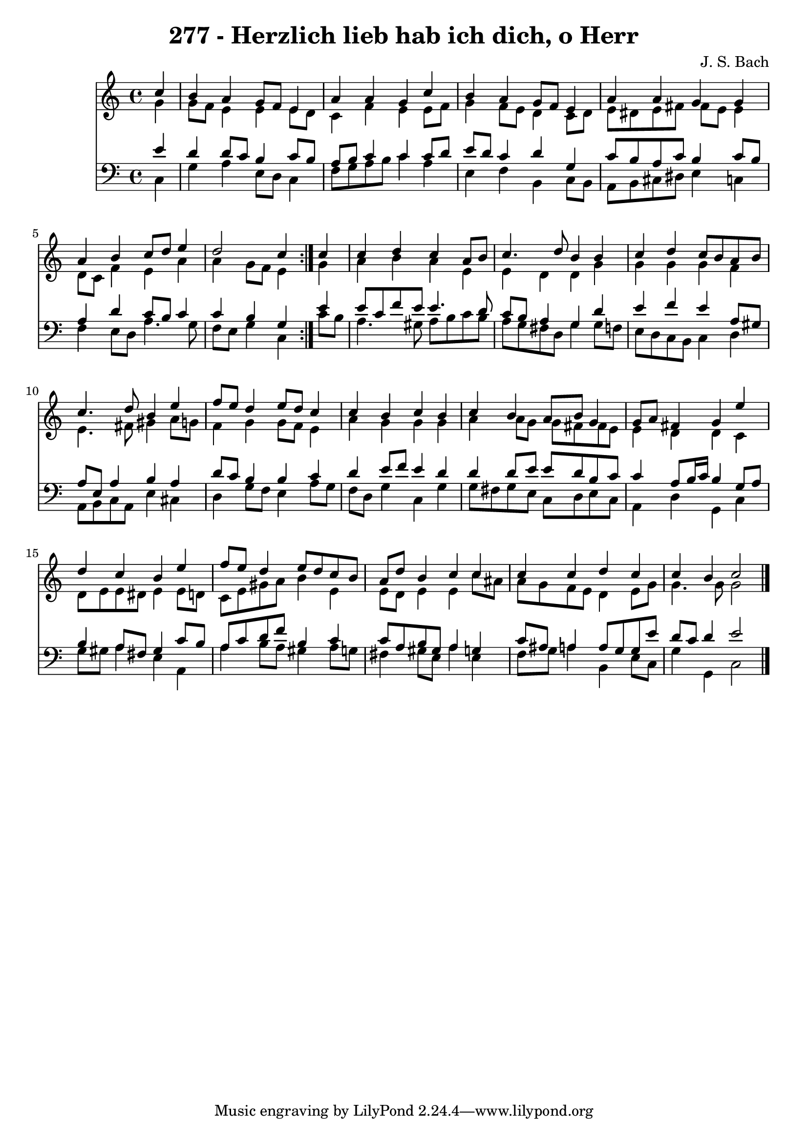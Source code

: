 \version "2.10.33"

\header {
  title = "277 - Herzlich lieb hab ich dich, o Herr"
  composer = "J. S. Bach"
}


global = {
  \time 4/4
  \key c \major
}


soprano = \relative c'' {
  \repeat volta 2 {
    \partial 4 c4 
    b4 a4 g8 f8 e4 
    a4 a4 g4 c4 
    b4 a4 g8 f8 e4 
    a4 a4 g4 g4 
    a4 b4 c8 d8 e4     %5
    d2 c4 } c4 
  c4 d4 c4 a8 b8 
  c4. d8 b4 b4 
  c4 d4 c8 b8 a8 b8 
  c4. d8 b4 e4   %10
  f8 e8 d4 e8 d8 c4 
  c4 b4 c4 b4 
  c4 b4 a8 b8 g4 
  g8 a8 fis4 g4 e'4 
  d4 c4 b4 e4   %15
  f8 e8 d4 e8 d8 c8 b8 
  a8 d8 b4 c4 c4 
  c4 c4 d4 c4 
  c4 b4 c2 
  
}

alto = \relative c'' {
  \repeat volta 2 {
    \partial 4 g4 
    g8 f8 e4 e4 e8 d8 
    c4 f4 e4 e8 f8 
    g4 f8 e8 d4 c8 d8 
    e8 dis8 e8 fis8 fis8 e8 e4 
    d8 c8 f4 e4 a4     %5
    a4 g8 f8 e4 } g4 
  a4 b4 a4 e4 
  e4 d4 d4 g4 
  g4 g4 g4 f4 
  e4. fis8 gis4 a8 g8   %10
  f4 g4 g8 f8 e4 
  a4 g4 g4 g4 
  a4 a8 g8 g8 fis8 fis8 e8 
  e4 d4 d4 c4 
  d8 e8 e8 dis8 e4 e8 d8   %15
  c8 e8 gis8 a8 b4 e,4 
  e8 d8 e4 e4 c'8 ais8 
  a8 g8 f8 e8 d4 e8 g8 
  g4. g8 g2 
  
}

tenor = \relative c' {
  \repeat volta 2 {
    \partial 4 e4 
    d4 d8 c8 b4 c8 b8 
    a8 b8 c4 c4 c8 d8 
    e8 d8 c4 d4 g,4 
    c8 b8 a8 c8 b4 c8 b8 
    a4 d4 c8 b8 c4     %5
    c4 b4 g4 } e'4 
  e8 c8 f8 e8 e4. d8 
  c8 b8 a4 g4 d'4 
  e4 f4 e4 a,8 gis8 
  a8 e8 a4 b4 a4   %10
  d8 c8 b4 b4 c4 
  d4 e8 f8 e4 d4 
  d4 d8 e8 e8 d8 b8 c8 
  c4 a8 b16 c16 b4 g8 a8 
  b4 a8 fis8 gis4 c8 b8   %15
  a8 c8 d8 f8 b,4 c4 
  c8 a8 b8 gis8 a4 g4 
  c8 ais8 a4 a8 g8 g8 e'8 
  d8 c8 d4 e2 
  
}

baixo = \relative c {
  \repeat volta 2 {
    \partial 4 c4 
    g'4 a4 e8 d8 c4 
    f8 g8 a8 b8 c4 a4 
    e4 f4 b,4 c8 b8 
    a8 b8 cis8 dis8 e4 c4 
    f4 e8 d8 a'4. g8     %5
    f8 e8 g4 c,4 } c'8 b8 
  a4. gis8 a8 b8 c8 b8 
  a8 g8 fis8 d8 g4 g8 f8 
  e8 d8 c8 b8 c4 d4 
  a8 b8 c8 a8 e'4 cis4   %10
  d4 g8 f8 e4 a8 g8 
  f8 d8 g4 c,4 g'4 
  g8 fis8 g8 e8 c8 d8 e8 c8 
  a4 d4 g,4 c4 
  g'8 gis8 a4 e4 a,4   %15
  a'4 b8 a8 gis4 a8 g8 
  fis4 gis8 e8 a4 e4 
  f8 g8 a4 b,4 e8 c8 
  g'4 g,4 c2 
  
}

\score {
  <<
    \new Staff {
      <<
        \global
        \new Voice = "1" { \voiceOne \soprano }
        \new Voice = "2" { \voiceTwo \alto }
      >>
    }
    \new Staff {
      <<
        \global
        \clef "bass"
        \new Voice = "1" {\voiceOne \tenor }
        \new Voice = "2" { \voiceTwo \baixo \bar "|."}
      >>
    }
  >>
}